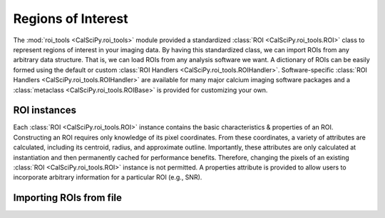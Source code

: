 Regions of Interest
===================
The :mod:`roi_tools <CalSciPy.roi_tools>` module provided a standardized :class:`ROI <CalSciPy.roi_tools.ROI>` class
to represent regions of interest in your imaging data. By having this standardized class, we can import ROIs from any
arbitrary data structure. That is, we can load ROIs from any analysis software we want. A dictionary of ROIs can be
easily formed using the default or custom :class:`ROI Handlers <CalSciPy.roi_tools.ROIHandler>`. Software-specific
:class:`ROI Handlers <CalSciPy.roi_tools.ROIHandler>` are available for many major calcium imaging software packages
and a :class:`metaclass <CalSciPy.roi_tools.ROIBase>` is provided for customizing your own.

ROI instances
`````````````
Each :class:`ROI <CalSciPy.roi_tools.ROI>` instance contains the basic characteristics & properties of an ROI.
Constructing an ROI requires only knowledge of its pixel coordinates. From these coordinates, a variety of attributes
are calculated, including its centroid, radius, and approximate outline. Importantly, these attributes are only
calculated at instantiation and then permanently cached for performance benefits. Therefore, changing the pixels of an
existing :class:`ROI <CalSciPy.roi_tools.ROI>` instance is not permitted. A properties attribute is provided to allow
users to incorporate arbitrary information for a particular ROI (e.g., SNR).

Importing ROIs from file
````````````````````````

